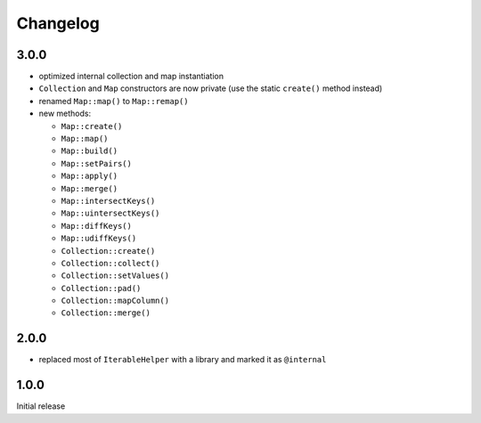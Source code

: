 Changelog
#########

3.0.0
*****

- optimized internal collection and map instantiation
- ``Collection`` and ``Map`` constructors are now private (use the static ``create()`` method instead)
- renamed ``Map::map()`` to ``Map::remap()``
- new methods:

  - ``Map::create()``
  - ``Map::map()``
  - ``Map::build()``
  - ``Map::setPairs()``
  - ``Map::apply()``
  - ``Map::merge()``
  - ``Map::intersectKeys()``
  - ``Map::uintersectKeys()``
  - ``Map::diffKeys()``
  - ``Map::udiffKeys()``
  - ``Collection::create()``
  - ``Collection::collect()``
  - ``Collection::setValues()``
  - ``Collection::pad()``
  - ``Collection::mapColumn()``
  - ``Collection::merge()``


2.0.0
*****

- replaced most of ``IterableHelper`` with a library and marked it as ``@internal``


1.0.0
*****

Initial release

